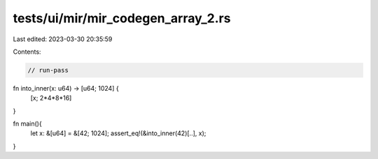 tests/ui/mir/mir_codegen_array_2.rs
===================================

Last edited: 2023-03-30 20:35:59

Contents:

.. code-block:: rs

    // run-pass
fn into_inner(x: u64) -> [u64; 1024] {
    [x; 2*4*8*16]
}

fn main(){
    let x: &[u64] = &[42; 1024];
    assert_eq!(&into_inner(42)[..], x);
}


